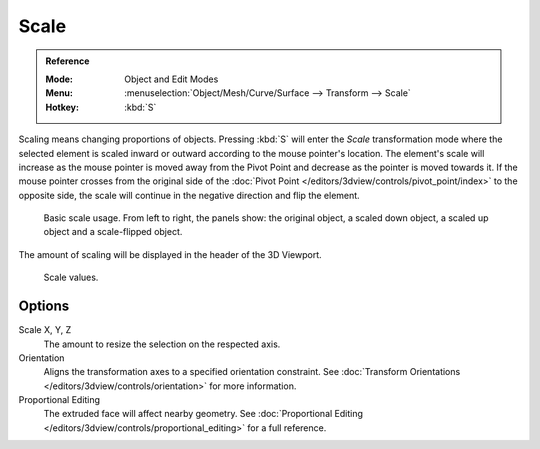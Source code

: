 .. _bpy.ops.transform.resize:

*****
Scale
*****

.. admonition:: Reference
   :class: refbox

   :Mode:      Object and Edit Modes
   :Menu:      :menuselection:`Object/Mesh/Curve/Surface --> Transform --> Scale`
   :Hotkey:    :kbd:`S`

Scaling means changing proportions of objects. Pressing :kbd:`S` will enter
the *Scale* transformation mode where the selected element is scaled inward or
outward according to the mouse pointer's location. The element's scale will
increase as the mouse pointer is moved away from the Pivot Point and decrease as
the pointer is moved towards it. If the mouse pointer crosses from the original side of
the :doc:`Pivot Point </editors/3dview/controls/pivot_point/index>`
to the opposite side, the scale will continue in the negative direction and flip the element.

.. figure:: /images/scene-layout_object_editing_transform_basics_scale-basic-usage.png

   Basic scale usage. From left to right, the panels show: the original object,
   a scaled down object, a scaled up object and a scale-flipped object.

The amount of scaling will be displayed in the header of the 3D Viewport.

.. figure:: /images/scene-layout_object_editing_transform_basics_scale-display-values.png

   Scale values.

.. seealso::

   Using a combination of shortcuts gives you more control over your transformation.
   See :doc:`Transform Control </scene_layout/object/editing/transform/control/index>`.


Options
=======

Scale X, Y, Z
   The amount to resize the selection on the respected axis.

Orientation
   Aligns the transformation axes to a specified orientation constraint.
   See :doc:`Transform Orientations </editors/3dview/controls/orientation>` for more information.

Proportional Editing
   The extruded face will affect nearby geometry.
   See :doc:`Proportional Editing </editors/3dview/controls/proportional_editing>` for a full reference.

